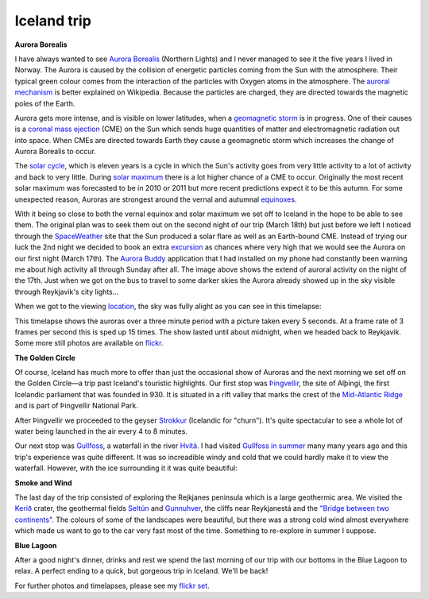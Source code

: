 Iceland trip
============

.. articleMetaData::
   :Where: London, UK
   :Date: 2013-03-25 09:11 Europe/London
   :Tags: blog, photography, nature, holiday, travel
   :Short: iceland

**Aurora Borealis**

I have always wanted to see `Aurora Borealis`_ (Northern Lights) and I never
managed to see it the five years I lived in Norway. The Aurora is caused by
the collision of energetic particles coming from the Sun with the atmosphere.
Their typical green colour comes from the interaction of the particles
with Oxygen atoms in the atmosphere. The `auroral mechanism`_ is better
explained on Wikipedia. Because the particles are charged, they are directed
towards the magnetic poles of the Earth.

Aurora gets more intense, and is visible on lower latitudes, when a
`geomagnetic storm`_ is in progress. One of their causes is a 
`coronal mass ejection`_ (CME) on the Sun which sends huge quantities of matter
and electromagnetic radiation out into space. When CMEs are directed towards
Earth they cause a geomagnetic storm which increases the change of Aurora
Borealis to occur.

The `solar cycle`_, which is eleven years is a cycle in which the Sun's activity
goes from very little activity to a lot of activity and back to very little.
During `solar maximum`_ there is a lot higher chance of a CME to occur.
Originally the most recent solar maximum was forecasted to be in 2010 or 2011
but more recent predictions expect it to be this autumn. For some unexpected
reason, Auroras are strongest around the vernal and autumnal equinoxes_.

.. image:: /images/content/pmapN-march17.gif
   :align: right

With it being so close to both the vernal equinox and solar maximum we set off
to Iceland in the hope to be able to see them. The original plan was to seek
them out on the second night of our trip (March 18th) but just before we left
I noticed through the `SpaceWeather`_ site that the Sun produced a solar flare
as well as an Earth-bound CME. Instead of trying our luck the 2nd night we
decided to book an extra excursion_ as chances where very high that we would
see the Aurora on our first night (March 17th). The `Aurora Buddy`_
application that I had installed on my phone had constantly been warning me
about high activity all through Sunday after all. The image above shows the
extend of auroral activity on the night of the 17th. Just when we got on the
bus to travel to some darker skies the Aurora already showed up in the sky
visible through Reykjavik's city lights...

When we got to the viewing location_, the sky was fully alight as you can see
in this timelapse:

.. vimeo::
   :ID: 62515759
   :Width: 599
   :Height: 337
   :Title: Aurora Timelapse, near Vogar, Iceland on March 17th.

This timelapse shows the auroras over a three minute period with a picture
taken every 5 seconds. At a frame rate of 3 frames per second this is sped up
15 times. The show lasted until about midnight, when we headed back to
Reykjavik. Some more still photos are available on flickr__.

**The Golden Circle**

Of course, Iceland has much more to offer than just the occasional show of
Auroras and the next morning we set off on the Golden Circle—a trip past
Iceland's touristic highlights. Our first stop was Þingvellir_, the site
of Alþingi, the first Icelandic parliament that was founded in 930. It is
situated in a rift valley that marks the crest of the `Mid-Atlantic Ridge`_
and is part of Þingvellir National Park.

.. image:: /images/content/thingvellir.jpg

After Þingvellir we proceeded to the geyser Strokkur_ (Icelandic for "churn").
It's quite spectacular to see a whole lot of water being launched in the air
every 4 to 8 minutes.

Our next stop was Gullfoss_, a waterfall in the river `Hvítá`_.  I had visited
`Gullfoss in summer`_ many many years ago and this trip's experience was quite
different. It was so increadible windy and cold that we could hardly make it
to view the waterfall. However, with the ice surrounding it it was quite
beautiful:

.. image:: /images/content/gullfoss.jpg

**Smoke and Wind**

The last day of the trip consisted of exploring the Rejkjanes peninsula which
is a large geothermic area. We visited the `Kerið`_ crater, the geothermal
fields `Seltún`_ and Gunnuhver_, the cliffs near Reykjanestá and the
`"Bridge between two continents"`_. The colours of some of the landscapes
were beautiful, but there was a strong cold wind almost everywhere which made
us want to go to the car very fast most of the time. Something to re-explore
in summer I suppose.

.. image:: /images/content/leif.jpg

**Blue Lagoon**

After a good night's dinner, drinks and rest we spend the last morning of our
trip with our bottoms in the Blue Lagoon to relax. A perfect ending to a
quick, but gorgeous trip in Iceland. We'll be back!

For further photos and timelapses, please see my `flickr set`_.

.. _`geomagnetic storm`: http://en.wikipedia.org/wiki/Geomagnetic_storm
.. _`Aurora Borealis`: http://en.wikipedia.org/wiki/Aurora_Borealis
.. _`solar maximum`: http://en.wikipedia.org/wiki/Solar_maximum
.. _`solar cycle`: http://en.wikipedia.org/wiki/Solar_cycle
.. _`equinoxes`: http://en.wikipedia.org/wiki/Equinox
.. _`auroral mechanism`: http://en.wikipedia.org/wiki/Aurora_Borealis#Auroral_mechanism
.. _`coronal mass ejection`: http://en.wikipedia.org/wiki/Coronal_mass_ejection
.. _`SpaceWeather`: http://www.spaceweather.com/archive.php?view=1&day=15&month=03&year=2013
.. _excursion: http://www.re.is/DayTours/Activity/Details/Northern-Lights-Tour-March-April/
.. _`aurora buddy`: https://play.google.com/store/apps/details?id=com.combatdave.aurorabuddy&hl=en
.. _location: http://osm.org/go/e0UIZxt2-
__ http://www.flickr.com/photos/derickrethans/tags/aurora/
.. _`Þingvellir`: http://en.wikipedia.org/wiki/Thingvellir
.. _`Alþingi`: http://en.wikipedia.org/wiki/Alþingi
.. _`Mid-Atlantic Ridge`: http://en.wikipedia.org/wiki/Mid-Atlantic_Ridge
.. _Gullfoss: http://en.wikipedia.org/wiki/Gullfoss
.. _`Hvítá`: http://en.wikipedia.org/wiki/Hv%C3%ADt%C3%A1,_%C3%81rness%C3%BDsla
.. _`Gullfoss in summer`: http://photos.derickrethans.nl/iceland/abz
.. _Strokkur: http://en.wikipedia.org/wiki/Strokkur
.. _`Kerið`: http://en.wikipedia.org/wiki/Kerid
.. _`Seltún`: http://en.wikipedia.org/wiki/Kr%C3%BDsuv%C3%ADk
.. _Gunnuhver: http://visitreykjanes.is/Searchresults/Attraction/gunnuhver
.. _`"Bridge between two continents"`: http://en.wikipedia.org/wiki/Leif_the_Lucky_Bridge
.. _`flickr set`: http://www.flickr.com/photos/derickrethans/sets/72157633051319974/show/
